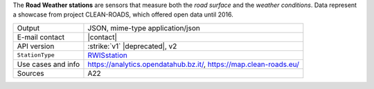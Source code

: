 .. rwisstation

The :strong:`Road Weather stations` are sensors that measure both the `road
surface` and the `weather conditions`. Data represent a showcase from
project CLEAN-ROADS, which offered open data until 2016.

======================     ==================================
Output                     JSON, mime-type application/json
E-mail contact             |contact|
API version                :strike:`v1` |deprecated|, v2
:literal:`StationType`     `RWISstation
	                   <https://mobility.api.opendatahub.bz.it/v2/flat/RWISstation>`_
Use cases and info         https://analytics.opendatahub.bz.it/, https://map.clean-roads.eu/
Sources                    A22
======================     ==================================
